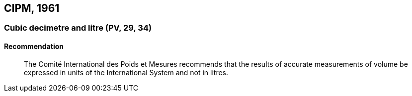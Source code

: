 [[cipm1961]]
== CIPM, 1961

[[cipm1961litre]]
=== Cubic decimetre and litre (PV, 29, 34)(((litre (stem:["unitsml(L)"] or stem:["unitsml(l)"]))))

==== Recommendation
____

The Comité International des Poids et Mesures recommends that the results of accurate measurements of volume be expressed in units of the International System and not in litres.
____